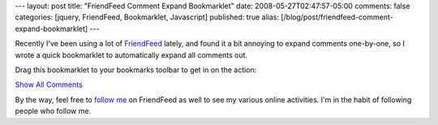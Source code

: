 ---
layout: post
title: "FriendFeed Comment Expand Bookmarklet"
date: 2008-05-27T02:47:57-05:00
comments: false
categories: [jquery, FriendFeed, Bookmarklet, Javascript]
published: true
alias: [/blog/post/friendfeed-comment-expand-bookmarklet]
---

Recently I've been using a lot of FriendFeed_ lately, and found it a bit annoying to expand comments one-by-one, so I wrote a quick bookmarklet to automatically expand all comments out.

Drag this bookmarklet to your bookmarks toolbar to get in on the action:

`Show All Comments`_

By the way, feel free to `follow me`_ on FriendFeed as well to see my various online activities.  I'm in the habit of following people who follow me.

.. _FriendFeed: http://friendfeed.com/
.. _`Show All Comments`: javascript: (function(A){A.parents(".commentexpander").hide();A.parents(".comments").show().find(".hiddencomments").show(100)})(jQuery('.l_showcomments'))
.. _`follow me`: http://friendfeed.com/ericflo